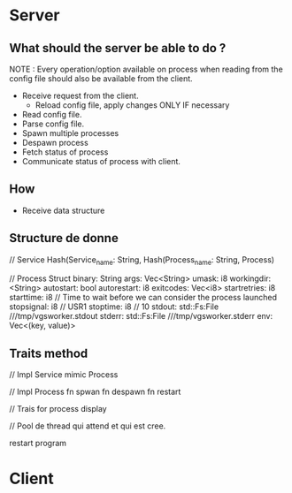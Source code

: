 * Server
** What should the server be able to do ?
   NOTE : Every operation/option available on process when reading from the
   config file should also be available from the client.
   
   - Receive request from the client.
	 - Reload config file, apply changes ONLY IF necessary
   - Read config file.
   - Parse config file.
   - Spawn multiple processes
   - Despawn process
   - Fetch status of process
   - Communicate status of process with client.
	 
** How
   
   - Receive data structure
	 
** Structure de donne

   // Service
   Hash(Service_name: String, Hash(Process_name: String, Process)
   
   // Process Struct
	binary: String
	args: Vec<String>
	umask: i8
	workingdir: <String>
	autostart: bool
	autorestart: i8
	exitcodes: Vec<i8>
	startretries: i8
	starttime: i8 // Time to wait before we can consider the process launched
	stopsignal: i8 // USR1
	stoptime: i8 // 10
	stdout: std::Fs:File ///tmp/vgsworker.stdout
	stderr: std::Fs:File ///tmp/vgsworker.stderr
	env: Vec<(key, value)>
	
** Traits method
    // Impl Service
	mimic Process

	// Impl Process
	fn spwan
	fn despawn
	fn restart
	
	// Trais for process
	display


	// Pool de thread qui attend et qui est cree. 

   
restart program
* Client
